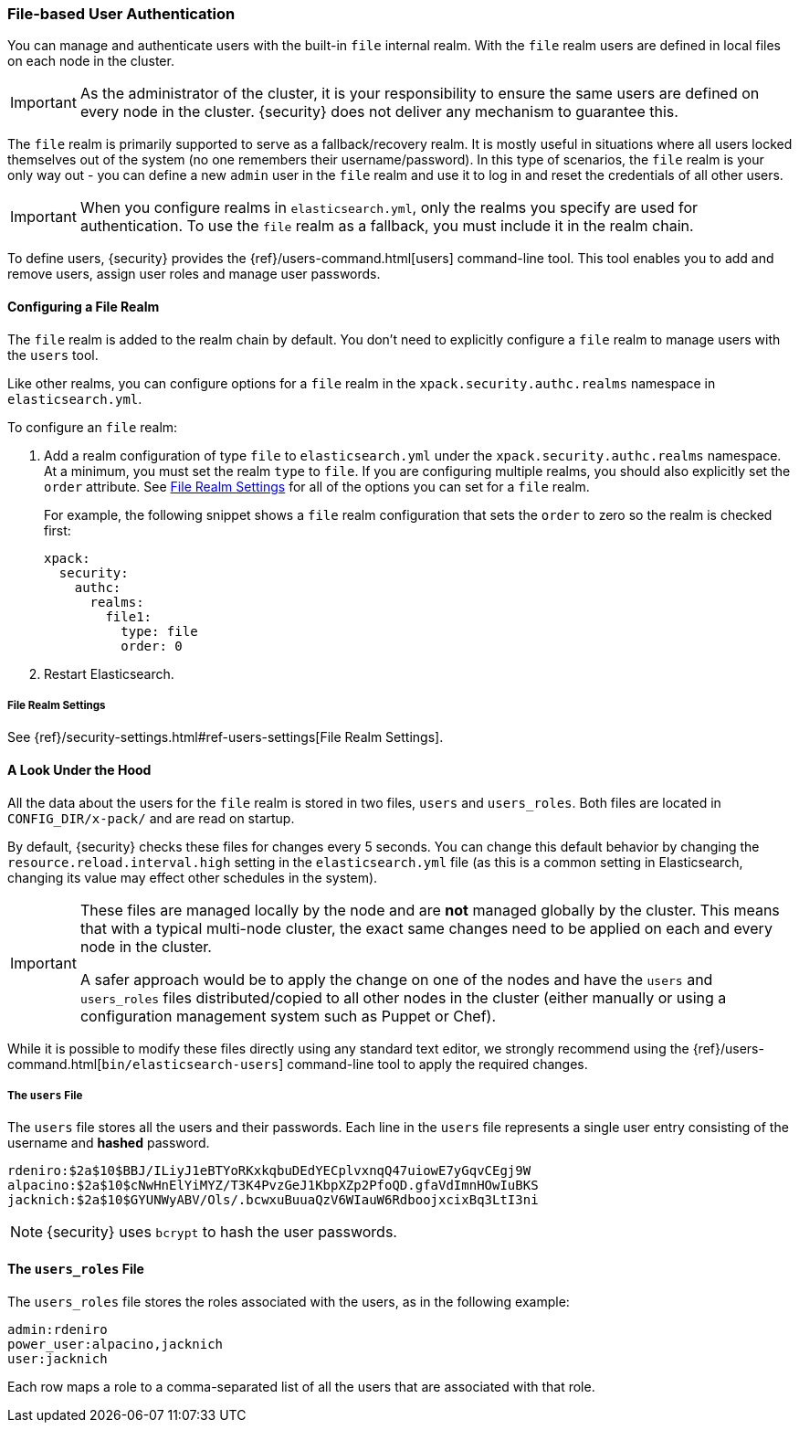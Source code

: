 [[file-realm]]
=== File-based User Authentication

You can manage and authenticate users with the built-in `file` internal realm.
With the `file` realm users are defined in local files on each node in the cluster.

IMPORTANT:  As the administrator of the cluster, it is your responsibility to
            ensure the same users are defined on every node in the cluster.
            {security} does not deliver any mechanism to guarantee this.

The `file` realm is primarily supported to serve as a fallback/recovery realm. It
is mostly useful in situations where all users locked themselves out of the system
(no one remembers their username/password). In this type of scenarios, the `file`
realm is your only way out - you can define a new `admin` user in the `file` realm
and use it to log in and reset the credentials of all other users.

IMPORTANT: When you configure realms in `elasticsearch.yml`, only the
realms you specify are used for authentication. To use the
`file` realm as a fallback, you must include it in the realm chain.

To define users, {security} provides the {ref}/users-command.html[users]
command-line tool. This tool enables you to add and remove users, assign user
roles and manage user passwords.

==== Configuring a File Realm

The `file` realm is added to the realm chain by default. You don't need to
explicitly configure a `file` realm to manage users with the `users` tool.

Like other realms, you can configure options for a `file` realm in the
`xpack.security.authc.realms` namespace in `elasticsearch.yml`.

To configure an `file` realm:

. Add a realm configuration of type `file` to `elasticsearch.yml` under the
`xpack.security.authc.realms` namespace. At a minimum, you must set the realm `type` to
`file`. If you are configuring multiple realms, you should also explicitly set
the `order` attribute. See <<file-realm-settings>> for all of the options you can set
for a `file` realm.
+
For example, the following snippet shows a `file` realm configuration that sets
the `order` to zero so the realm is checked first:
+
[source, yaml]
------------------------------------------------------------
xpack:
  security:
    authc:
      realms:
        file1:
          type: file
          order: 0
------------------------------------------------------------

. Restart Elasticsearch.

[[file-realm-settings]]
===== File Realm Settings

See {ref}/security-settings.html#ref-users-settings[File Realm Settings].

==== A Look Under the Hood

All the data about the users for the `file` realm is stored in two files, `users`
and `users_roles`. Both files are located in `CONFIG_DIR/x-pack/` and are read
on startup.

By default, {security} checks these files for changes every 5 seconds. You can
change this default behavior by changing the `resource.reload.interval.high` setting in
the `elasticsearch.yml` file (as this is a common setting in Elasticsearch,
changing its value may effect other schedules in the system).

[IMPORTANT]
==============================
These files are managed locally by the node and are **not** managed
globally by the cluster. This means that with a typical multi-node cluster,
the exact same changes need to be applied on each and every node in the
cluster.

A safer approach would be to apply the change on one of the nodes and have the
`users` and `users_roles` files distributed/copied to all other nodes in the
cluster (either manually or using a configuration management system such as
Puppet or Chef).
==============================

While it is possible to modify these files directly using any standard text
editor, we strongly recommend using the {ref}/users-command.html[`bin/elasticsearch-users`]
command-line tool to apply the required changes.

[float]
[[users-file]]
===== The `users` File
The `users` file stores all the users and their passwords. Each line in the
`users` file represents a single user entry consisting of the username and
**hashed** password.

[source,bash]
----------------------------------------------------------------------
rdeniro:$2a$10$BBJ/ILiyJ1eBTYoRKxkqbuDEdYECplvxnqQ47uiowE7yGqvCEgj9W
alpacino:$2a$10$cNwHnElYiMYZ/T3K4PvzGeJ1KbpXZp2PfoQD.gfaVdImnHOwIuBKS
jacknich:$2a$10$GYUNWyABV/Ols/.bcwxuBuuaQzV6WIauW6RdboojxcixBq3LtI3ni
----------------------------------------------------------------------

NOTE: {security} uses `bcrypt` to hash the user passwords.

[float]
[[users_defining-roles]]
==== The `users_roles` File

The `users_roles` file stores the roles associated with the users, as in the
following example:

[source,shell]
--------------------------------------------------
admin:rdeniro
power_user:alpacino,jacknich
user:jacknich
--------------------------------------------------

Each row maps a role to a comma-separated list of all the users that are
associated with that role.
